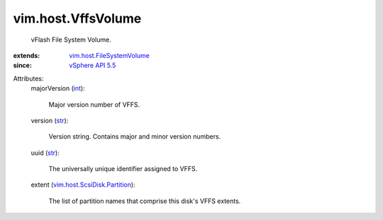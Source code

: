 .. _int: https://docs.python.org/2/library/stdtypes.html

.. _str: https://docs.python.org/2/library/stdtypes.html

.. _vSphere API 5.5: ../../vim/version.rst#vimversionversion9

.. _vim.host.FileSystemVolume: ../../vim/host/FileSystemVolume.rst

.. _vim.host.ScsiDisk.Partition: ../../vim/host/ScsiDisk/Partition.rst


vim.host.VffsVolume
===================
  vFlash File System Volume.
:extends: vim.host.FileSystemVolume_
:since: `vSphere API 5.5`_

Attributes:
    majorVersion (`int`_):

       Major version number of VFFS.
    version (`str`_):

       Version string. Contains major and minor version numbers.
    uuid (`str`_):

       The universally unique identifier assigned to VFFS.
    extent (`vim.host.ScsiDisk.Partition`_):

       The list of partition names that comprise this disk's VFFS extents.
